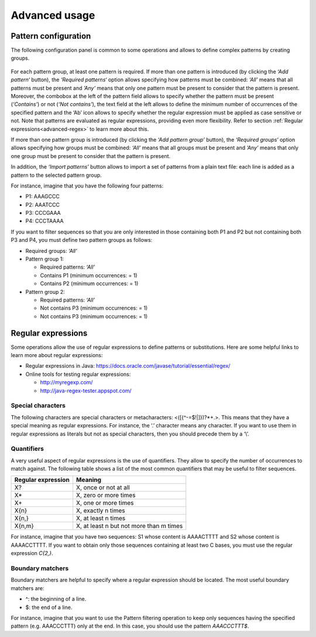 Advanced usage
**************

.. _advanced-pattern-configuration:

Pattern configuration
=====================

The following configuration panel is common to some operations and allows to define complex patterns by creating groups.

.. figure:: images/advanced/1.png
   :align: center

For each pattern group, at least one pattern is required. If more than one pattern is introduced (by clicking the *‘Add pattern‘* button), the *‘Required patterns‘* option allows specifying how patterns must be combined: *‘All’* means that all patterns must be present and *’Any’* means that only one pattern must be present to consider that the pattern is present. Moreover, the combobox at the left of the pattern field allows to specify whether the pattern must be present (*‘Contains’*) or not (*‘Not contains’*), the text field at the left allows to define the minimum number of occurrences of the specified pattern and the ‘Ab’ icon allows to specify whether the regular expression must be applied as case sensitive or not. Note that patterns are evaluated as regular expressions, providing even more flexibility. Refer to section :ref:`Regular expressions<advanced-regex>` to learn more about this.

If more than one pattern group is introduced (by clicking the *‘Add pattern group’* button), the *‘Required groups‘* option allows specifying how groups must be combined: *‘All’* means that all groups must be present and *’Any’* means that only one group must be present to consider that the pattern is present.

In addition, the *‘Import patterns’* button allows to import a set of patterns from a plain text file: each line is added as a pattern to the selected pattern group.

For instance, imagine that you have the following four patterns:

- P1: AAAGCCC
- P2: AAATCCC
- P3: CCCGAAA
- P4: CCCTAAAA

If you want to filter sequences so that you are only interested in those containing both P1 and P2 but not containing both P3 and P4, you must define two pattern groups as follows:

- Required groups: *‘All’*
- Pattern group 1:

  - Required patterns: *‘All’*
  - Contains P1 (minimum occurrences: = 1)
  - Contains P2 (minimum occurrences: = 1)

- Pattern group 2:

  - Required patterns: *‘All’*
  - Not contains P3 (minimum occurrences: = 1)
  - Not contains P3 (minimum occurrences: = 1)

.. _advanced-regex:

Regular expressions
===================

Some operations allow the use of regular expressions to define patterns or substitutions. Here are some helpful links to learn more about regular expressions:

- Regular expressions in Java: https://docs.oracle.com/javase/tutorial/essential/regex/
- Online tools for testing regular expressions:

  - http://myregexp.com/
  - http://java-regex-tester.appspot.com/

Special characters
------------------

The following characters are special characters or metacharacters: <([{\^-=$!|]})?*+.>. This means that they have a special meaning as regular expressions. For instance, the ‘.’ character means any character. If you want to use them in regular expressions as literals but not as special characters, then you should precede them by a ‘\\’.

Quantifiers
-----------

A very useful aspect of regular expressions is the use of quantifiers. They allow to specify the number of occurrences to match against. The following table shows a list of the most common quantifiers that may be useful to filter sequences.

==================  =======================================
Regular expression  Meaning
==================  =======================================
X?                  X, once or not at all
X*                  X, zero or more times
X+                  X, one or more times
X{n}                X, exactly n times
X{n,}               X, at least n times
X{n,m}              X, at least n but not more than m times
==================  =======================================

For instance, imagine that you have two sequences: S1 whose content is AAAACTTTT and S2 whose content is AAAACCTTTT. If you want to obtain only those sequences containing at least two C bases, you must use the regular expression *C{2,}*.

Boundary matchers
-----------------

Boundary matchers are helpful to specify where a regular expression should be located. The most useful boundary matchers are:

- ^: the beginning of a line.
- $: the end of a line.

For instance, imagine that you want to use the Pattern filtering operation to keep only sequences having the specified pattern (e.g. AAACCCTTT) only at the end. In this case, you should use the pattern *AAACCCTTT$*.




